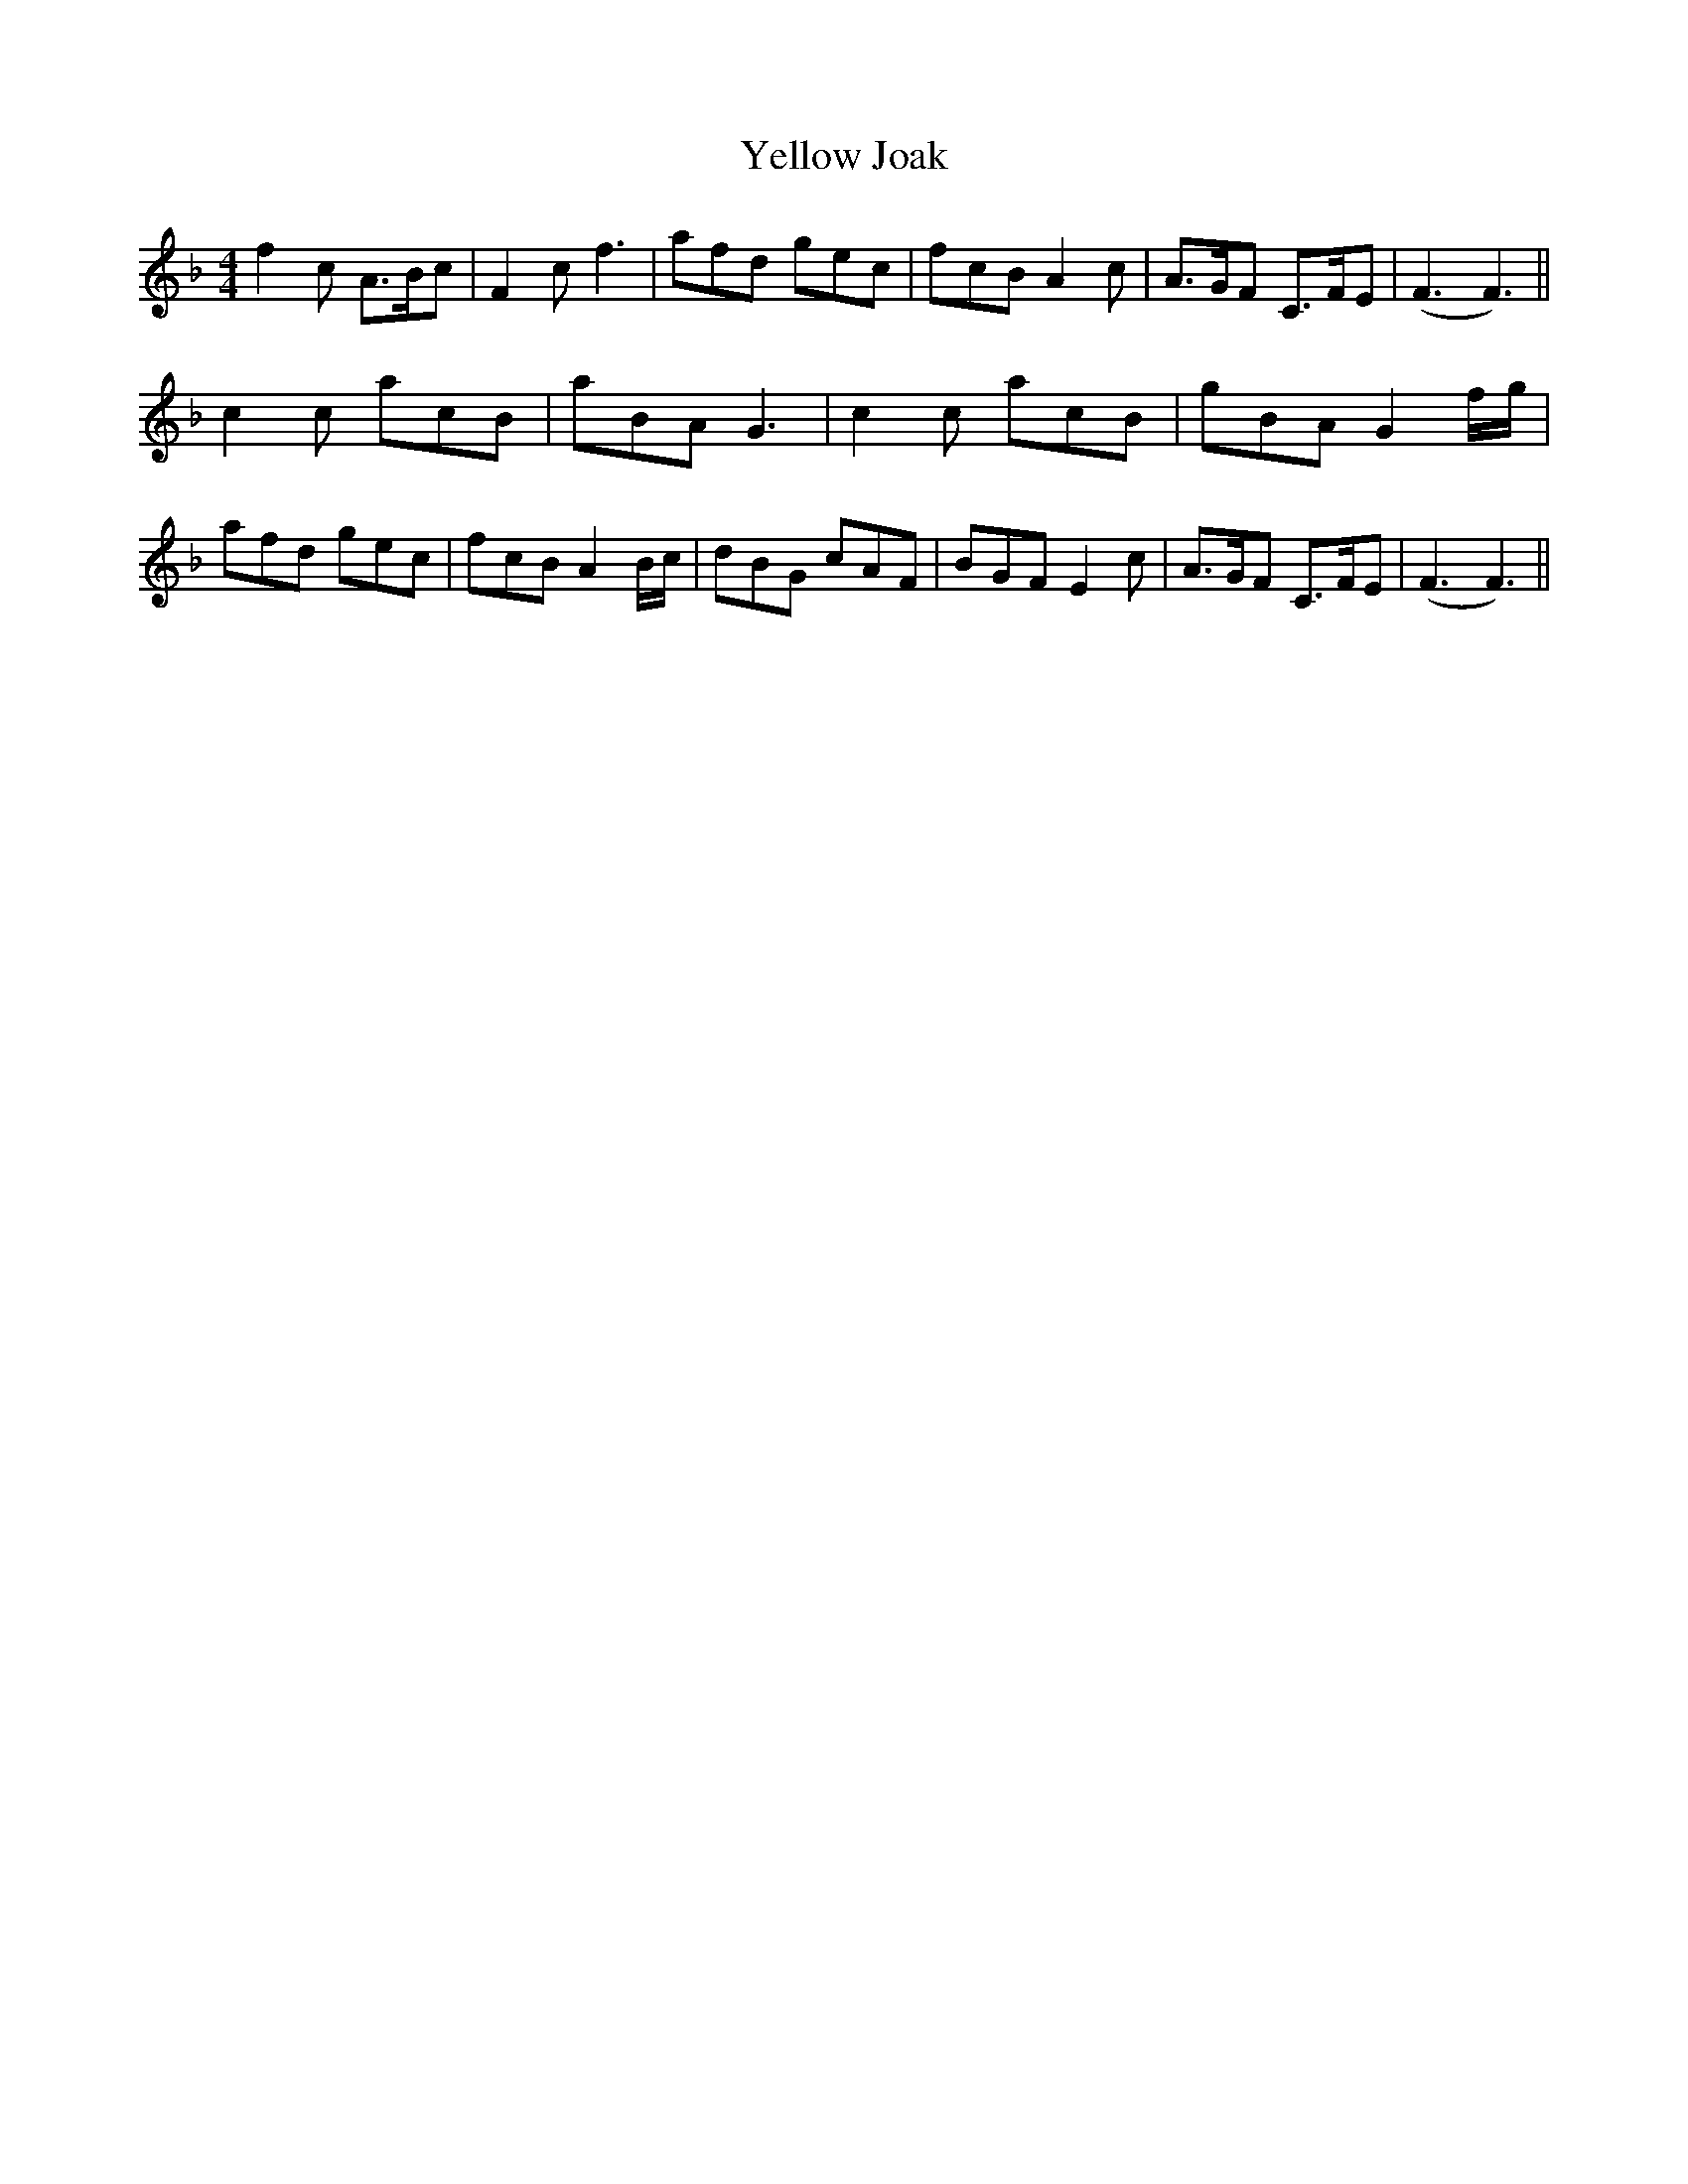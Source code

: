X:16
T:Yellow Joak
M:4/4
L:1/8
B: Walsh "Third Book of the most Celebrated jiggs, Lancashire hornpipes, ..."
K:F
f2c A>Bc | F2cf3 | afd gec | fcB A2c | A>GF C>FE | (F3F3) ||
c2c acB | aBAG3 | c2c acB | gBAG2f/g/ | afd gec | fcB A2B/c/ | dBG cAF | BGFE2c | A>GF C>FE | (F3F3) ||
